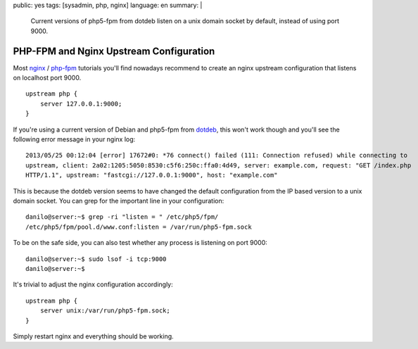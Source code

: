 public: yes
tags: [sysadmin, php, nginx]
language: en
summary: |
    Current versions of php5-fpm from dotdeb listen on a unix domain socket by
    default, instead of using port 9000.

PHP-FPM and Nginx Upstream Configuration
========================================

Most nginx_ / php-fpm_ tutorials you'll find nowadays recommend to create an
nginx upstream configuration that listens on localhost port 9000. ::

    upstream php {
        server 127.0.0.1:9000;
    }

If you're using a current version of Debian and php5-fpm from dotdeb_, this
won't work though and you'll see the following error message in your nginx log::

   2013/05/25 00:12:04 [error] 17672#0: *76 connect() failed (111: Connection refused) while connecting to
   upstream, client: 2a02:1205:5050:8530:c5f6:250c:ffa0:4d49, server: example.com, request: "GET /index.php
   HTTP/1.1", upstream: "fastcgi://127.0.0.1:9000", host: "example.com" 

This is because the dotdeb version seems to have changed the default
configuration from the IP based version to a unix domain socket. You can grep
for the important line in your configuration::

    danilo@server:~$ grep -ri "listen = " /etc/php5/fpm/
    /etc/php5/fpm/pool.d/www.conf:listen = /var/run/php5-fpm.sock

To be on the safe side, you can also test whether any process is listening on
port 9000::

    danilo@server:~$ sudo lsof -i tcp:9000
    danilo@server:~$

It's trivial to adjust the nginx configuration accordingly::

    upstream php {
        server unix:/var/run/php5-fpm.sock;
    }

Simply restart nginx and everything should be working.

.. _dotdeb: http://www.dotdeb.org/
.. _nginx: http://nginx.org/
.. _php-fpm: http://php-fpm.org/
